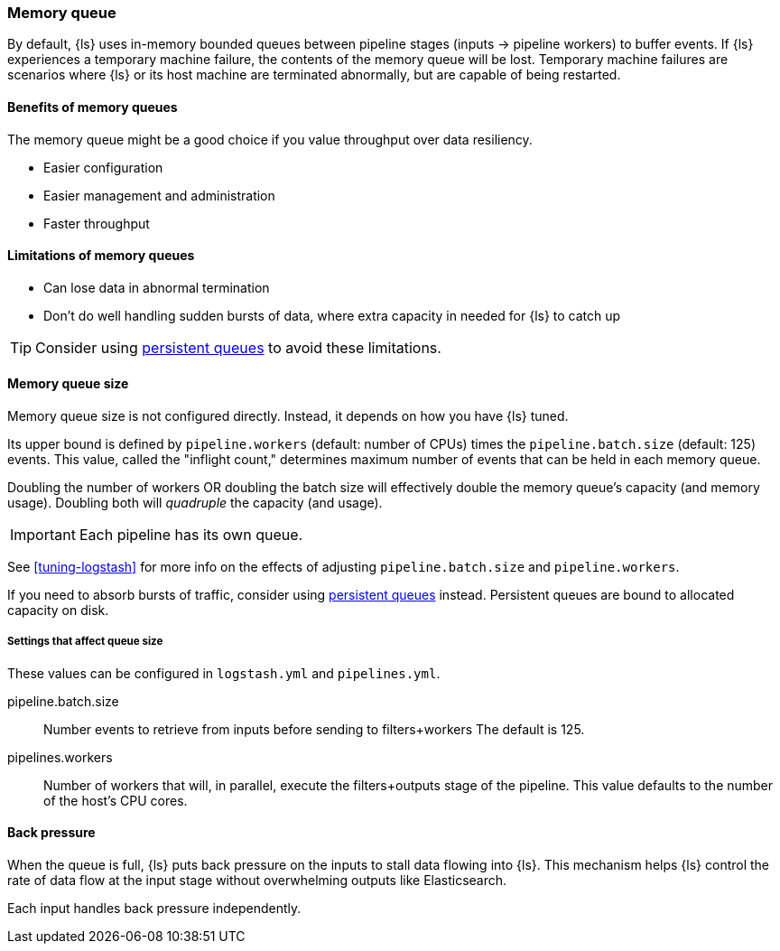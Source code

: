[[memory-queue]]
=== Memory queue 

By default, {ls} uses in-memory bounded queues between pipeline stages (inputs → pipeline workers) to buffer events. 
If {ls} experiences a temporary machine failure, the contents of the memory queue will be lost. 
Temporary machine failures are scenarios where {ls} or its host machine are terminated abnormally, but are capable of being restarted. 

[[mem-queue-benefits]]
==== Benefits of memory queues

The memory queue might be a good choice if you value throughput over data resiliency. 

* Easier configuration
* Easier management and administration
* Faster throughput

[[mem-queue-limitations]]
==== Limitations of memory queues

* Can lose data in abnormal termination
* Don't do well handling sudden bursts of data, where extra capacity in needed for {ls} to catch up

TIP: Consider using <<persistent-queues,persistent queues>> to avoid these limitations. 

[[sizing-mem-queue]]
==== Memory queue size

Memory queue size is not configured directly.
Instead, it depends on how you have {ls} tuned. 

Its upper bound is defined by `pipeline.workers` (default: number of CPUs) times the `pipeline.batch.size` (default: 125) events.
This value, called the "inflight count," determines maximum number of events that can be held in each memory queue.

Doubling the number of workers OR doubling the batch size will effectively double the memory queue's capacity (and memory usage).
Doubling both will _quadruple_ the capacity (and usage).

IMPORTANT: Each pipeline has its own queue.

See <<tuning-logstash>> for more info on the effects of adjusting `pipeline.batch.size` and `pipeline.workers`.

If you need to absorb bursts of traffic, consider using <<persistent-queues,persistent queues>> instead.
Persistent queues are bound to allocated capacity on disk.

[[mq-settings]]
===== Settings that affect queue size

These values can be configured in `logstash.yml` and `pipelines.yml`. 

pipeline.batch.size::
Number events to retrieve from inputs before sending to filters+workers
The default is 125.

pipelines.workers::
Number of workers that will, in parallel, execute the filters+outputs stage of the pipeline.
This value defaults to the number of the host's CPU cores.

[[backpressure-mem-queue]]
==== Back pressure

When the queue is full, {ls} puts back pressure on the inputs to stall data
flowing into {ls}. 
This mechanism helps {ls} control the rate of data flow at the input stage
without overwhelming outputs like Elasticsearch.

Each input handles back pressure independently. 

